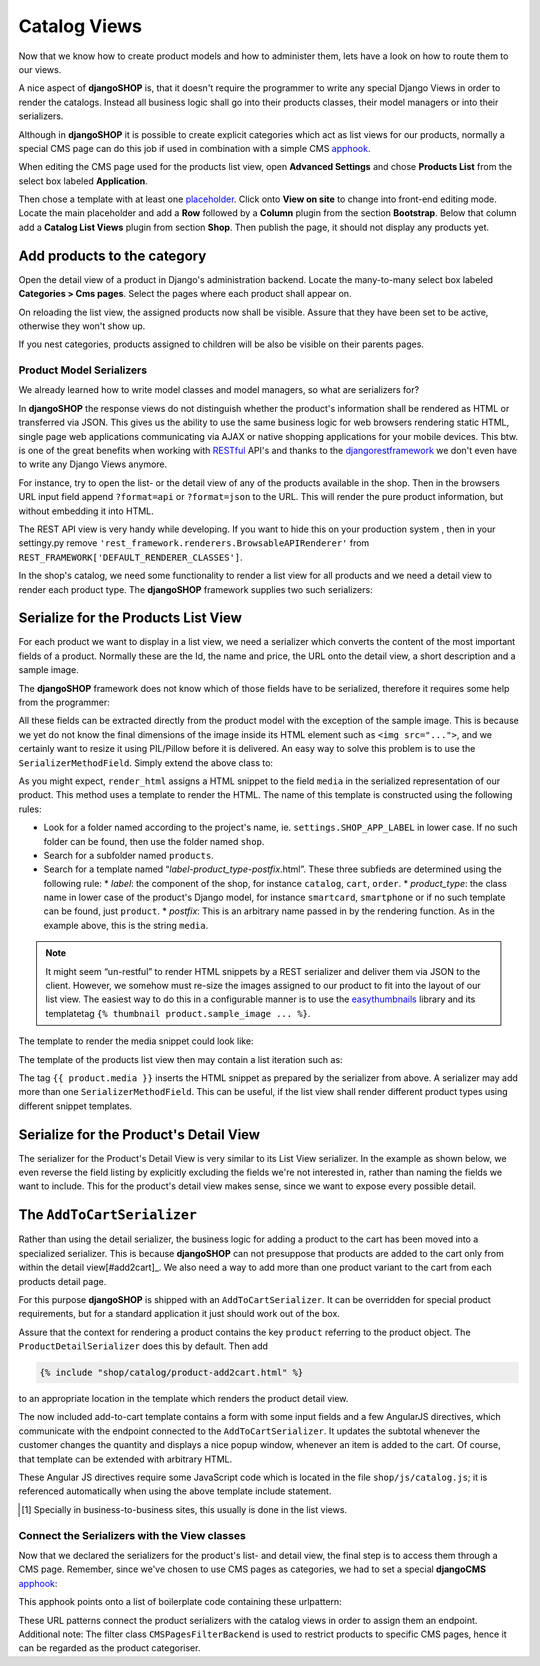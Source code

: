 =============
Catalog Views
=============

Now that we know how to create product models and how to administer them, lets have a look on how
to route them to our views.

A nice aspect of **djangoSHOP** is, that it doesn't require the programmer to write any special
Django Views in order to render the catalogs. Instead all business logic shall go into their
products classes, their model managers or into their serializers.

Although in **djangoSHOP** it is possible to create explicit categories which act as list views
for our products, normally a special CMS page can do this job if used in combination with a
simple CMS apphook_.

When editing the CMS page used for the products list view, open **Advanced Settings** and chose
**Products List** from the select box labeled **Application**.

Then chose a template with at least one placeholder_. Click onto **View on site** to change into
front-end editing mode. Locate the main placeholder and add a **Row** followed by a **Column**
plugin from the section **Bootstrap**. Below that column add a **Catalog List Views** plugin from
section **Shop**. Then publish the page, it should not display any products yet.

.. _apphook: http://docs.django-cms.org/en/latest/how_to/apphooks.html
.. _placeholder: http://django-cms.readthedocs.org/en/latest/introduction/templates_placeholders.html#placeholders


Add products to the category
----------------------------

Open the detail view of a product in Django's administration backend. Locate the many-to-many
select box labeled **Categories > Cms pages**. Select the pages where each product shall appear
on.

On reloading the list view, the assigned products now shall be visible. Assure that they have been
set to be active, otherwise they won't show up.

If you nest categories, products assigned to children will be also be visible on their parents
pages.


Product Model Serializers
=========================

We already learned how to write model classes and model managers, so what are serializers for?

In **djangoSHOP** the response views do not distinguish whether the product's information shall
be rendered as HTML or transferred via JSON. This gives us the ability to use the same business
logic for web browsers rendering static HTML, single page web applications communicating via AJAX
or native shopping applications for your mobile devices. This btw. is one of the great benefits
when working with RESTful_ API's and thanks to the djangorestframework_ we don't even have to
write any Django Views anymore.

For instance, try to open the list- or the detail view of any of the products available in the
shop. Then in the browsers URL input field append ``?format=api`` or ``?format=json`` to the URL.
This will render the pure product information, but without embedding it into HTML.

The REST API view is very handy while developing. If you want to hide this on your production
system , then in your settingy.py remove ``'rest_framework.renderers.BrowsableAPIRenderer'`` from 
``REST_FRAMEWORK['DEFAULT_RENDERER_CLASSES']``.

In the shop's catalog, we need some functionality to render a list view for all products and
we need a detail view to render each product type. The **djangoSHOP** framework supplies two
such serializers:


Serialize for the Products List View
------------------------------------

For each product we want to display in a list view, we need a serializer which converts the content
of the most important fields of a product. Normally these are the Id, the name and price, the URL
onto the detail view, a short description and a sample image.

The **djangoSHOP** framework does not know which of those fields have to be serialized, therefore
it requires some help from the programmer:

.. code-block:: python
	:caption: myshop/product_serializers.py
	:linenos:

	from shop.rest.serializers import ProductSummarySerializerBase
	from myshop.models.polymorphic.product import Product
	
	class ProductSummarySerializer(ProductSummarySerializerBase):
	    class Meta:
	        model = Product
	        fields = ('id', 'product_name', 'product_url',
	            'product_type', 'product_model', 'price')

All these fields can be extracted directly from the product model with the exception of the sample
image. This is because we yet do not know the final dimensions of the image inside its HTML element
such as ``<img src="...">``, and we certainly want to resize it using PIL/Pillow before it is
delivered. An easy way to solve this problem is to use the ``SerializerMethodField``. Simply extend
the above class to:

.. code-block:: python
	:linenos:

	from rest_framework.serializers import SerializerMethodField
	
	class ProductSummarySerializer(ProductSummarySerializerBase):
	    media = SerializerMethodField()
	
	    def get_media(self, product):
            return self.render_html(product, 'media')

As you might expect, ``render_html`` assigns a HTML snippet to the field ``media`` in the serialized
representation of our product. This method uses a template to render the HTML. The name of this
template is constructed using the following rules:

* Look for a folder named according to the project's name, ie. ``settings.SHOP_APP_LABEL`` in lower
  case. If no such folder can be found, then use the folder named ``shop``.
* Search for a subfolder named ``products``.
* Search for a template named “*label*-*product_type*-*postfix*.html”. These three subfieds are
  determined using the following rule:
  * *label*: the component of the shop, for instance ``catalog``, ``cart``, ``order``.
  * *product_type*: the class name in lower case of the product's Django model, for instance
  ``smartcard``, ``smartphone`` or if no such template can be found, just  ``product``.
  * *postfix*: This is an arbitrary name passed in by the rendering function. As in the example
  above, this is the string ``media``.

.. note:: It might seem “un-restful” to render HTML snippets by a REST serializer and deliver them
	via JSON to the client. However, we somehow must re-size the images assigned to our product to
	fit into the layout of our list view. The easiest way to do this in a configurable manner is
	to use the easythumbnails_ library and its templatetag ``{% thumbnail product.sample_image ... %}``.

The template to render the media snippet could look like:

.. code-block:: django
	:caption: myshop/products/catalog-smartcard-media.html

	{% load i18n thumbnail djangular_tags %}
	{% thumbnail product.sample_image 100x100 crop as thumb %}
	<img src="{{ thumb.url }}" width="{{ thumb.width }}" height="{{ thumb.height }}">

The template of the products list view then may contain a list iteration such as:

.. code-block:: django
	:emphasize-lines: 5

	{% for product in data.results %}
	  <div class="shop-list-item">
	    <a href="{{ product.product_url }}">
	      <h4>{{ product.product_name }}</h4>
	        {{ product.media }}
	        <strong>{% trans "Price" %}: {{ product.price }}</strong>
	    </a>
	  </div>
	{% endfor %}

The tag ``{{ product.media }}`` inserts the HTML snippet as prepared by the serializer from above.
A serializer may add more than one ``SerializerMethodField``. This can be useful, if the list view
shall render different product types using different snippet templates.


Serialize for the Product's Detail View
---------------------------------------

The serializer for the Product's Detail View is very similar to its List View serializer. In the
example as shown below, we even reverse the field listing by explicitly excluding the fields we're
not interested in, rather than naming the fields we want to include. This for the product's detail
view makes sense, since we want to expose every possible detail.

.. code-block:: python
	:linenos:

	from shop.rest.serializers import ProductDetailSerializerBase
	
	class ProductDetailSerializer(ProductDetailSerializerBase):
	    class Meta:
	        model = Product
	        exclude = ('active',)


.. _RESTful: https://en.wikipedia.org/wiki/Representational_state_transfer
.. _djangorestframework: http://www.django-rest-framework.org/
.. _easythumbnails: http://easy-thumbnails.readthedocs.org/


The ``AddToCartSerializer``
---------------------------

Rather than using the detail serializer, the business logic for adding a product to the cart has
been moved into a specialized serializer. This is because **djangoSHOP** can not presuppose that
products are added to the cart only from within the detail view[#add2cart]_. We also need a way to
add more than one product variant to the cart from each products detail page.

For this purpose **djangoSHOP** is shipped with an ``AddToCartSerializer``. It can be overridden
for special product requirements, but for a standard application it just should work out of the box.

Assure that the context for rendering a product contains the key ``product`` referring to the
product object. The ``ProductDetailSerializer`` does this by default. Then add

.. code-block:: django

	{% include "shop/catalog/product-add2cart.html" %}

to an appropriate location in the template which renders the product detail view.

The now included add-to-cart template contains a form with some input fields and a few AngularJS
directives, which communicate with the endpoint connected to the ``AddToCartSerializer``. It
updates the subtotal whenever the customer changes the quantity and displays a nice popup window,
whenever an item is added to the cart. Of course, that template can be extended with arbitrary HTML.

These Angular JS directives require some JavaScript code which is located in the file
``shop/js/catalog.js``; it is referenced automatically when using the above template include
statement.

.. [#add2cart] Specially in business-to-business sites, this usually is done in the list views.


Connect the Serializers with the View classes
=============================================

Now that we declared the serializers for the product's list- and detail view, the final step is to
access them through a CMS page. Remember, since we've chosen to use CMS pages as categories, we had
to set a special **djangoCMS** apphook_:

.. code-block:: python
	:caption: myshop/cms_app.py
	:linenos:

	from cms.app_base import CMSApp
	from cms.apphook_pool import apphook_pool
	
	class ProductsListApp(CMSApp):
	    name = _("Products List")
	    urls = ['myshop.urls.products']
	
	apphook_pool.register(ProductsListApp)

This apphook points onto a list of boilerplate code containing these urlpattern:

.. code-block:: python
	:caption: myshop/urls/products.py
	:linenos:

	from django.conf.urls import patterns, url
	from rest_framework.settings import api_settings
	from shop.rest.filters import CMSPagesFilterBackend
	from shop.rest.serializers import AddToCartSerializer
	from shop.views.catalog import (ProductListView,
	    ProductRetrieveView, AddToCartView)
	
	urlpatterns = patterns('',
	    url(r'^$', ProductListView.as_view(
	        serializer_class=ProductSummarySerializer,
	        filter_backends=api_settings.DEFAULT_FILTER_BACKENDS \
	            + [CMSPagesFilterBackend()],
	    )),
	    url(r'^(?P<slug>[\w-]+)$', ProductRetrieveView.as_view(
	        serializer_class=ProductDetailSerializer
	    )),
	    url(r'^(?P<slug>[\w-]+)/add-to-cart', AddToCartView.as_view()),
	)

These URL patterns connect the product serializers with the catalog views in order to assign them
an endpoint. Additional note: The filter class ``CMSPagesFilterBackend`` is used to restrict
products to specific CMS pages, hence it can be regarded as the product categoriser.
